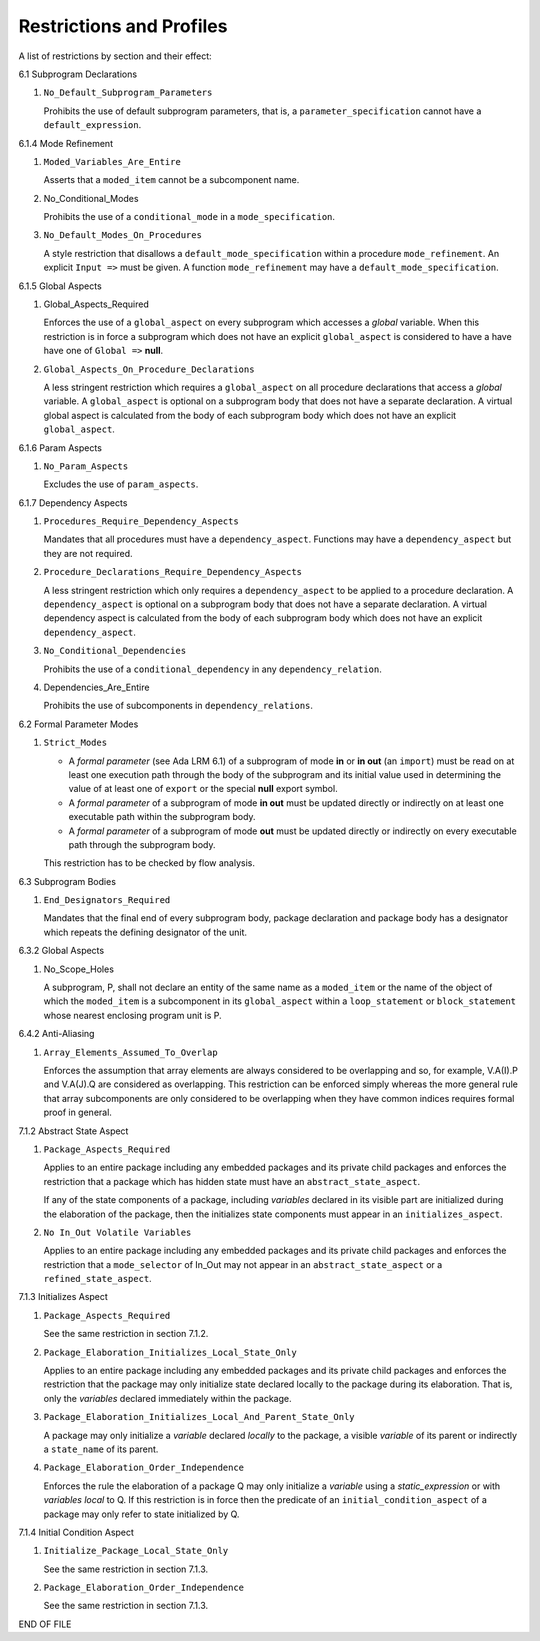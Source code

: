 Restrictions and Profiles
=========================

A list of restrictions by section and their effect:


6.1 Subprogram Declarations

#. ``No_Default_Subprogram_Parameters``

   Prohibits the use of default subprogram parameters, that is, a
   ``parameter_specification`` cannot have a ``default_expression``.


6.1.4 Mode Refinement

#. ``Moded_Variables_Are_Entire``

   Asserts that a ``moded_item`` cannot be a subcomponent name.

#. No_Conditional_Modes

   Prohibits the use of a ``conditional_mode`` in a
   ``mode_specification``.

#. ``No_Default_Modes_On_Procedures``

   A style restriction that disallows a ``default_mode_specification``
   within a procedure ``mode_refinement``. An explicit ``Input =>``
   must be given.  A function ``mode_refinement`` may have a
   ``default_mode_specification``.


6.1.5 Global Aspects

#. Global_Aspects_Required

   Enforces the use of a ``global_aspect`` on every subprogram which
   accesses a *global* variable.  When this restriction is in force a
   subprogram which does not have an explicit ``global_aspect`` is
   considered to have a have have one of ``Global =>`` **null**.

#. ``Global_Aspects_On_Procedure_Declarations``

   A less stringent restriction which requires a ``global_aspect`` on
   all procedure declarations that access a *global* variable.  A
   ``global_aspect`` is optional on a subprogram body that does not
   have a separate declaration.  A virtual global aspect is calculated
   from the body of each subprogram body which does not have an
   explicit ``global_aspect``.

6.1.6 Param Aspects

#. ``No_Param_Aspects``

   Excludes the use of ``param_aspects``.

6.1.7 Dependency Aspects

#. ``Procedures_Require_Dependency_Aspects``

   Mandates that all procedures must have a ``dependency_aspect``.
   Functions may have a ``dependency_aspect`` but they are not
   required.

#. ``Procedure_Declarations_Require_Dependency_Aspects``

   A less stringent restriction which only requires a
   ``dependency_aspect`` to be applied to a procedure declaration. A
   ``dependency_aspect`` is optional on a subprogram body that does
   not have a separate declaration.  A virtual dependency aspect is
   calculated from the body of each subprogram body which does not
   have an explicit ``dependency_aspect``.

#. ``No_Conditional_Dependencies``

   Prohibits the use of a ``conditional_dependency`` in any
   ``dependency_relation``.

#. Dependencies_Are_Entire

   Prohibits the use of subcomponents in ``dependency_relations``.

6.2 Formal Parameter Modes

#. ``Strict_Modes``

   * A *formal parameter* (see Ada LRM 6.1) of a subprogram of mode
     **in** or **in out** (an ``import``) must be read on at least one
     execution path through the body of the subprogram and its initial
     value used in determining the value of at least one of ``export``
     or the special **null** export symbol.
   * A *formal parameter* of a subprogram of mode **in out** must be
     updated directly or indirectly on at least one executable path
     within the subprogram body.
   * A *formal parameter* of a subprogram of mode **out** must be
     updated directly or indirectly on every executable path through
     the subprogram body.

   This restriction has to be checked by flow analysis.

6.3 Subprogram Bodies

#. ``End_Designators_Required``

   Mandates that the final end of every subprogram body, package
   declaration and package body has a designator which repeats the
   defining designator of the unit.

6.3.2 Global Aspects

#. No_Scope_Holes

   A subprogram, P, shall not declare an entity of the same name as a
   ``moded_item`` or the name of the object of which the
   ``moded_item`` is a subcomponent in its ``global_aspect`` within a
   ``loop_statement`` or ``block_statement`` whose nearest enclosing
   program unit is P.

6.4.2 Anti-Aliasing

#. ``Array_Elements_Assumed_To_Overlap``

   Enforces the assumption that array elements are always considered
   to be overlapping and so, for example, V.A(I).P and V.A(J).Q are
   considered as overlapping.  This restriction can be enforced simply
   whereas the more general rule that array subcomponents are only
   considered to be overlapping when they have common indices requires
   formal proof in general.

7.1.2 Abstract State Aspect

#. ``Package_Aspects_Required`` 

   Applies to an entire package including any embedded packages and
   its private child packages and enforces the restriction that a
   package which has hidden state must have an
   ``abstract_state_aspect``.

   If any of the state components of a package, including *variables*
   declared in its visible part are initialized during the elaboration
   of the package, then the initializes state components must appear
   in an ``initializes_aspect``.

#. ``No In_Out Volatile Variables`` 

   Applies to an entire package including any embedded packages and
   its private child packages and enforces the restriction that a
   ``mode_selector`` of In_Out may not appear in an
   ``abstract_state_aspect`` or a ``refined_state_aspect``.

7.1.3 Initializes Aspect
 
#. ``Package_Aspects_Required``

   See the same restriction in section 7.1.2. 

#. ``Package_Elaboration_Initializes_Local_State_Only``

   Applies to an entire package including any embedded packages and
   its private child packages and enforces the restriction that the
   package may only initialize state declared locally to the package
   during its elaboration.  That is, only the *variables* declared
   immediately within the package.

#. ``Package_Elaboration_Initializes_Local_And_Parent_State_Only``

   A package may only initialize a *variable* declared *locally* to
   the package, a visible *variable* of its parent or indirectly a
   ``state_name`` of its parent.

#. ``Package_Elaboration_Order_Independence``

   Enforces the rule the elaboration of a package Q may only
   initialize a *variable* using a *static_expression* or with
   *variables local* to Q.  If this restriction is in force then the
   predicate of an ``initial_condition_aspect`` of a package may only
   refer to state initialized by Q.

7.1.4 Initial Condition Aspect
 
#. ``Initialize_Package_Local_State_Only``

   See the same restriction in section 7.1.3. 


#. ``Package_Elaboration_Order_Independence``

   See the same restriction in section 7.1.3. 




END OF FILE
